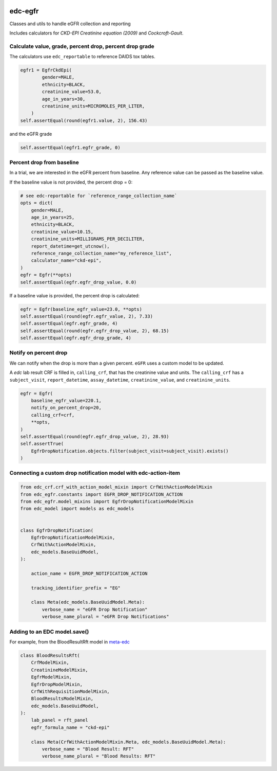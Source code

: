 |pypi| |actions| |codecov| |downloads|

edc-egfr
--------
Classes and utils to handle eGFR collection and reporting

Includes calculators for `CKD-EPI Creatinine equation (2009)`
and `Cockcroft-Gault`.

Calculate value, grade, percent drop, percent drop grade
========================================================

The calculators use ``edc_reportable`` to reference DAIDS tox tables.

.. code-block:: python

    egfr1 = EgfrCkdEpi(
            gender=MALE,
            ethnicity=BLACK,
            creatinine_value=53.0,
            age_in_years=30,
            creatinine_units=MICROMOLES_PER_LITER,
        )
    self.assertEqual(round(egfr1.value, 2), 156.43)

and the eGFR grade

.. code-block:: python

    self.assertEqual(egfr1.egfr_grade, 0)


Percent drop from baseline
==========================
In a trial, we are interested in the eGFR percent from baseline. Any reference value can be passed as the
baseline value.

If the baseline value is not provided, the percent drop = 0:

.. code-block:: python

    # see edc-reportable for `reference_range_collection_name`
    opts = dict(
        gender=MALE,
        age_in_years=25,
        ethnicity=BLACK,
        creatinine_value=10.15,
        creatinine_units=MILLIGRAMS_PER_DECILITER,
        report_datetime=get_utcnow(),
        reference_range_collection_name="my_reference_list",
        calculator_name="ckd-epi",
    )
    egfr = Egfr(**opts)
    self.assertEqual(egfr.egfr_drop_value, 0.0)

If a baseline value is provided, the percent drop is calculated:

.. code-block:: python

    egfr = Egfr(baseline_egfr_value=23.0, **opts)
    self.assertEqual(round(egfr.egfr_value, 2), 7.33)
    self.assertEqual(egfr.egfr_grade, 4)
    self.assertEqual(round(egfr.egfr_drop_value, 2), 68.15)
    self.assertEqual(egfr.egfr_drop_grade, 4)

Notify on percent drop
======================

We can notify when the drop is more than a given percent. ``eGFR`` uses a custom
model to be updated.

A `edc` lab result CRF is filled in, ``calling_crf``, that has the creatinine value and units.
The ``calling_crf`` has a ``subject_visit``, ``report_datetime``, ``assay_datetime``, ``creatinine_value``, and ``creatinine_units``.

.. code-block:: python

    egfr = Egfr(
        baseline_egfr_value=220.1,
        notify_on_percent_drop=20,
        calling_crf=crf,
        **opts,
    )
    self.assertEqual(round(egfr.egfr_drop_value, 2), 28.93)
    self.assertTrue(
        EgfrDropNotification.objects.filter(subject_visit=subject_visit).exists()
    )

Connecting a custom drop notification model with edc-action-item
================================================================

.. code-block:: python

    from edc_crf.crf_with_action_model_mixin import CrfWithActionModelMixin
    from edc_egfr.constants import EGFR_DROP_NOTIFICATION_ACTION
    from edc_egfr.model_mixins import EgfrDropNotificationModelMixin
    from edc_model import models as edc_models


    class EgfrDropNotification(
        EgfrDropNotificationModelMixin,
        CrfWithActionModelMixin,
        edc_models.BaseUuidModel,
    ):

        action_name = EGFR_DROP_NOTIFICATION_ACTION

        tracking_identifier_prefix = "EG"

        class Meta(edc_models.BaseUuidModel.Meta):
            verbose_name = "eGFR Drop Notification"
            verbose_name_plural = "eGFR Drop Notifications"


Adding to an EDC model.save()
=============================

For example, from the BloodResultRft model in `meta-edc`_

.. code-block:: python

    class BloodResultsRft(
        CrfModelMixin,
        CreatinineModelMixin,
        EgfrModelMixin,
        EgfrDropModelMixin,
        CrfWithRequisitionModelMixin,
        BloodResultsModelMixin,
        edc_models.BaseUuidModel,
    ):
        lab_panel = rft_panel
        egfr_formula_name = "ckd-epi"

        class Meta(CrfWithActionModelMixin.Meta, edc_models.BaseUuidModel.Meta):
            verbose_name = "Blood Result: RFT"
            verbose_name_plural = "Blood Results: RFT"





.. |pypi| image:: https://img.shields.io/pypi/v/edc-egfr.svg
    :target: https://pypi.python.org/pypi/edc-egfr

.. |actions| image:: https://github.com/clinicedc/edc-egfr/workflows/build/badge.svg?branch=develop
  :target: https://github.com/clinicedc/edc-egfr/actions?query=workflow:build

.. |codecov| image:: https://codecov.io/gh/clinicedc/edc-egfr/branch/develop/graph/badge.svg
  :target: https://codecov.io/gh/clinicedc/edc-egfr

.. |downloads| image:: https://pepy.tech/badge/edc-egfr
   :target: https://pepy.tech/project/edc-egfr

.. _meta-edc: https://github.com/meta-trial/meta-edc/blob/develop/meta_subject/models/blood_results/blood_results_rft.py
